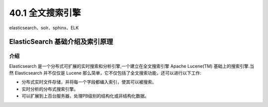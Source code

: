 ========================
40.1 全文搜索引擎
========================

elasticsearch、solr、sphinx、ELK

ElasticSearch 基础介绍及索引原理
===============================================

介绍
--------------------

Elasticsearch 是一个分布式可扩展的实时搜索和分析引擎,一个建立在全文搜索引擎 Apache Lucene(TM) 基础上的搜索引擎.当然 Elasticsearch 并不仅仅是 Lucene 那么简单，它不仅包括了全文搜索功能，还可以进行以下工作:

- 分布式实时文件存储，并将每一个字段都编入索引，使其可以被搜索。
- 实时分析的分布式搜索引擎。
- 可以扩展到上百台服务器，处理PB级别的结构化或非结构化数据。